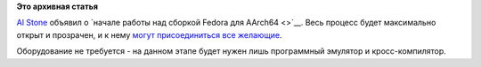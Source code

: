 .. title: Участники Fedora ARM SIG начали работу над ARM64 (AArch64)
.. slug: Участники-fedora-arm-sig-начали-работу-над-arm64-aarch64
.. date: 2012-11-22 15:11:14
.. tags:
.. category:
.. link:
.. description:
.. type: text
.. author: Peter Lemenkov

**Это архивная статья**


`Al Stone <https://fedoraproject.org/wiki/User:Ahs3>`__ объявил о
`начале работы над сборкой Fedora для AArch64 <>`__. Весь процесс будет
максимально открыт и прозрачен, и к нему `могут присоединиться все
желающие <https://fedoraproject.org/wiki/Architectures/ARM/AArch64>`__.

Оборудование не требуется - на данном этапе будет нужен лишь программный
эмулятор и кросс-компилятор.


